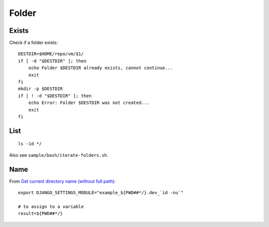 Folder
******

.. highlight:: bash

Exists
======

Check if a folder exists::

  DESTDIR=$HOME/repo/vm/$1/
  if [ -d "$DESTDIR" ]; then
      echo Folder $DESTDIR already exists, cannot continue...
      exit
  fi
  mkdir -p $DESTDIR
  if [ ! -d "$DESTDIR" ]; then
      echo Error: Folder $DESTDIR was not created...
      exit
  fi

List
====

::

  ls -1d */

Also see ``sample/bash/iterate-folders.sh``.

Name
====

From `Get current directory name (without full path)`_::

  export DJANGO_SETTINGS_MODULE="example_${PWD##*/}.dev_`id -nu`"

  # to assign to a variable
  result=${PWD##*/}


.. _`Get current directory name (without full path)`: http://stackoverflow.com/questions/1371261/get-current-directory-name-without-full-path-in-bash-script
